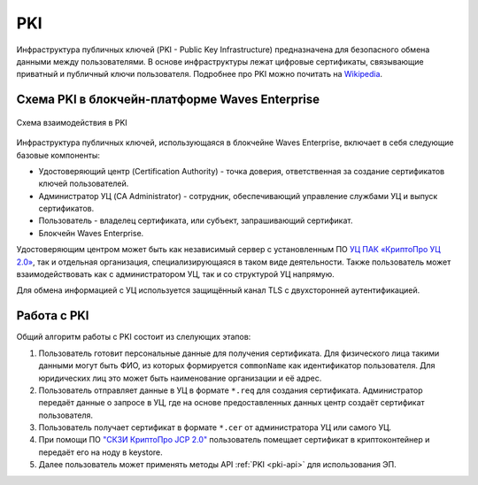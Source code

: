 
.. _pki-description:

PKI
=======

Инфраструктура публичных ключей (PKI - Public Key Infrastructure) предназначена для безопасного обмена данными между пользователями. В основе инфраструктуры лежат цифровые сертификаты, связывающие приватный и публичный ключи пользователя. Подробнее про PKI можно почитать на `Wikipedia <https://en.wikipedia.org/wiki/Public_key_infrastructure>`_.

Схема PKI в блокчейн-платформе Waves Enterprise
-------------------------------------------------

.. figure:: img/pki-scheme.png
          :scale: 100 %
          :align: center
          :figwidth: 100 %
          :alt: Схема взаимодействия в PKI

          Схема взаимодействия в PKI

Инфраструктура публичных ключей, использующаяся в блокчейне Waves Enterprise, включает в себя следующие базовые компоненты:

* Удостоверяющий центр (Certification Authority) - точка доверия, ответственная за создание сертификатов ключей пользователей.
* Администратор УЦ (CA Administrator) - сотрудник, обеcпечивающий управление службами УЦ и выпуск сертификатов.
* Пользователь - владелец сертификата, или субъект, запрашивающий сертификат.
* Блокчейн Waves Enterprise.

Удостоверяющим центром может быть как независимый сервер с установленным ПО `УЦ ПАК «КриптоПро УЦ 2.0» <https://www.cryptopro.ru/products/ca/2.0>`_, так и отдельная организация, специализирующаяся в таком виде деятельности. Также пользователь может взаимодействовать как с администратором УЦ, так и со структурой УЦ напрямую.

Для обмена информацией с УЦ используется защищённый канал TLS с двухсторонней аутентификацией. 

Работа с PKI
-------------------

Общий алгоритм работы с PKI состоит из слелующих этапов:

1. Пользователь готовит персональные данные для получения сертификата. Для физического лица такими данными могут быть ФИО, из которых формируется ``commonName`` как идентификатор пользователя. Для юридических лиц это может быть наименование организации и её адрес.
2. Пользователь отправляет данные в УЦ в формате ``*.req`` для создания сертификата. Администратор передаёт данные о запросе в УЦ, где на основе предоставленных данных центр создаёт сертификат пользователя.
3. Пользователь получает сертификат в формате ``*.cer`` от администратора УЦ или самого УЦ.
4. При помощи ПО `"СКЗИ КриптоПро JCP 2.0" <https://www.cryptopro.ru/products/csp/jcp>`_ пользователь помещает сертификат в криптоконтейнер и передаёт его на ноду в keystore.
5. Далее пользователь может применять методы API :ref:`PKI <pki-api>` для использования ЭП.
















